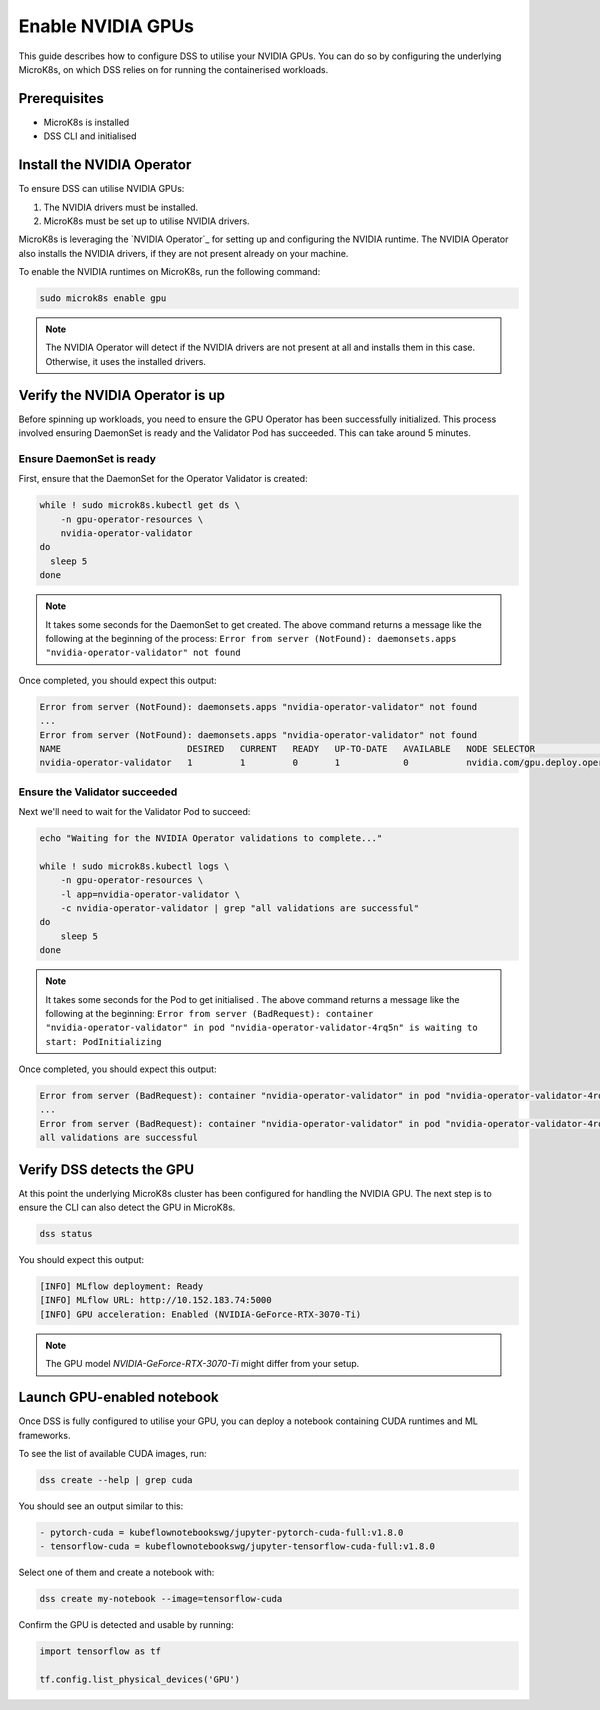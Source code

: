 .. _nvidia-gpu:

Enable NVIDIA GPUs
==================

This guide describes how to configure DSS to utilise your NVIDIA GPUs.
You can do so by configuring the underlying MicroK8s, on which DSS relies on for running the containerised workloads.

Prerequisites
^^^^^^^^^^^^^

* MicroK8s is installed
* DSS CLI and initialised

Install the NVIDIA Operator
^^^^^^^^^^^^^^^^^^^^^^^^^^^

To ensure DSS can utilise NVIDIA GPUs:

1. The NVIDIA drivers must be installed.
2. MicroK8s must be set up to utilise NVIDIA drivers.

MicroK8s is leveraging the `NVIDIA Operator`_ for setting up and
configuring the NVIDIA runtime. The NVIDIA Operator also installs
the NVIDIA drivers, if they are not present already on your machine.

To enable the NVIDIA runtimes on MicroK8s, run the following command:

.. code-block:: bash

   sudo microk8s enable gpu

.. note::
   The NVIDIA Operator will detect if the NVIDIA drivers are not present at all
   and installs them in this case. Otherwise, it uses the installed drivers.

Verify the NVIDIA Operator is up
^^^^^^^^^^^^^^^^^^^^^^^^^^^^^^^^

Before spinning up workloads, you need to ensure the GPU Operator has
been successfully initialized. This process involved ensuring DaemonSet is ready
and the Validator Pod has succeeded. This can take around 5 minutes.

Ensure DaemonSet is ready
"""""""""""""""""""""""""

First, ensure that the DaemonSet for the Operator Validator is created:


.. code-block:: bash

  while ! sudo microk8s.kubectl get ds \
      -n gpu-operator-resources \
      nvidia-operator-validator
  do
    sleep 5
  done

.. note::
   It takes some seconds for the DaemonSet to get created. The above command
   returns a message like the following at the beginning of the process:
   ``Error from server (NotFound): daemonsets.apps "nvidia-operator-validator" not found``

Once completed, you should expect this output:

.. code-block:: text

   Error from server (NotFound): daemonsets.apps "nvidia-operator-validator" not found
   ...
   Error from server (NotFound): daemonsets.apps "nvidia-operator-validator" not found
   NAME                        DESIRED   CURRENT   READY   UP-TO-DATE   AVAILABLE   NODE SELECTOR                                   AGE
   nvidia-operator-validator   1         1         0       1            0           nvidia.com/gpu.deploy.operator-validator=true   17s

Ensure the Validator succeeded
""""""""""""""""""""""""""""""

Next we'll need to wait for the Validator Pod to succeed:

.. code-block:: bash

   echo "Waiting for the NVIDIA Operator validations to complete..."

   while ! sudo microk8s.kubectl logs \
       -n gpu-operator-resources \
       -l app=nvidia-operator-validator \
       -c nvidia-operator-validator | grep "all validations are successful"
   do
       sleep 5
   done

.. note::
   It takes some seconds for the Pod to get initialised . The above command
   returns a message like the following at the beginning:
   ``Error from server (BadRequest): container "nvidia-operator-validator" in pod "nvidia-operator-validator-4rq5n" is waiting to start: PodInitializing``

Once completed, you should expect this output:

.. code-block:: text

   Error from server (BadRequest): container "nvidia-operator-validator" in pod "nvidia-operator-validator-4rq5n" is waiting to start: PodInitializing
   ...
   Error from server (BadRequest): container "nvidia-operator-validator" in pod "nvidia-operator-validator-4rq5n" is waiting to start: PodInitializing
   all validations are successful

Verify DSS detects the GPU
^^^^^^^^^^^^^^^^^^^^^^^^^^^^^^

At this point the underlying MicroK8s cluster has been configured for handling the NVIDIA GPU.
The next step is to ensure the CLI can also detect the GPU in MicroK8s.

.. code-block:: bash

  dss status

You should expect this output:

.. code-block:: bash

  [INFO] MLflow deployment: Ready
  [INFO] MLflow URL: http://10.152.183.74:5000
  [INFO] GPU acceleration: Enabled (NVIDIA-GeForce-RTX-3070-Ti)

.. note::

  The GPU model `NVIDIA-GeForce-RTX-3070-Ti` might differ from your setup.

Launch GPU-enabled notebook
^^^^^^^^^^^^^^^^^^^^^^^^^^^

Once DSS is fully configured to utilise your GPU, you can deploy a notebook containing
CUDA runtimes and ML frameworks.

To see the list of available CUDA images, run:

.. code-block:: bash

   dss create --help | grep cuda

You should see an output similar to this:

.. code-block:: bash

        - pytorch-cuda = kubeflownotebookswg/jupyter-pytorch-cuda-full:v1.8.0
        - tensorflow-cuda = kubeflownotebookswg/jupyter-tensorflow-cuda-full:v1.8.0

Select one of them and create a notebook with:

.. code-block:: bash

   dss create my-notebook --image=tensorflow-cuda


Confirm the GPU is detected and usable by running:

.. code-block:: python

   import tensorflow as tf

   tf.config.list_physical_devices('GPU')
